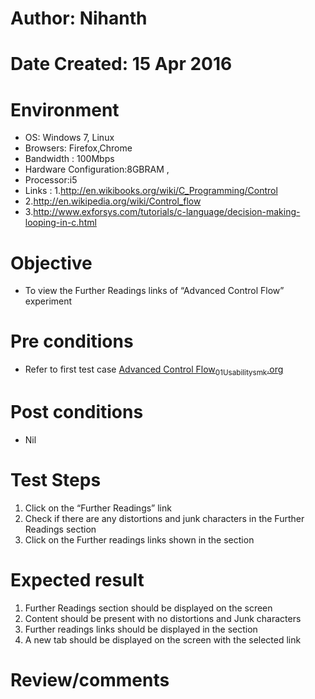 * Author: Nihanth
* Date Created: 15 Apr 2016
* Environment
  - OS: Windows 7, Linux
  - Browsers: Firefox,Chrome
  - Bandwidth : 100Mbps
  - Hardware Configuration:8GBRAM , 
  - Processor:i5
  - Links : 1.http://en.wikibooks.org/wiki/C_Programming/Control
  - 2.http://en.wikipedia.org/wiki/Control_flow
  - 3.http://www.exforsys.com/tutorials/c-language/decision-making-looping-in-c.html

* Objective
  - To view the Further Readings links of  “Advanced Control Flow” experiment

* Pre conditions
  - Refer to first test case [[https://github.com/Virtual-Labs/computer-programming-iiith/blob/master/test-cases/integration_test-cases/Advanced Control Flow/Advanced Control Flow_01_Usability_smk.org][Advanced Control Flow_01_Usability_smk.org]]

* Post conditions
  - Nil
* Test Steps
  1. Click on the “Further Readings” link 
  2. Check if there are any distortions and junk characters in the Further Readings section
  3. Click on the Further readings links shown in the section

* Expected result
  1. Further Readings section should be  displayed on the screen
  2. Content should be present with no distortions and Junk characters
  3. Further readings links should be displayed in the section
  4. A new tab should be  displayed on the screen with the selected link

* Review/comments


